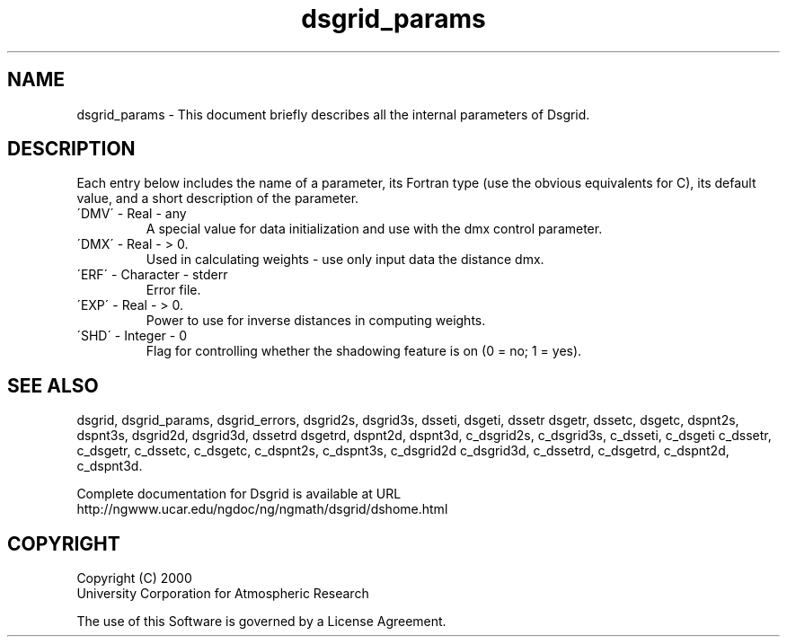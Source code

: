 .\"
.\"     $Id: dsgrid_params.m,v 1.6 2008-07-27 03:35:37 haley Exp $
.\"
.TH dsgrid_params 3NCARG "September 1997-1998" UNIX "NCAR GRAPHICS"
.na
.nh
.SH NAME
dsgrid_params - This document briefly describes all the
internal parameters of Dsgrid.
.SH DESCRIPTION 
Each entry below includes the name of a parameter, its Fortran type
(use the obvious equivalents for C), 
its default value, and a short description of the parameter.  
.IP "\'DMV\'   -   Real   -    any"
A special value for data initialization and use with the dmx control
parameter.
.IP "\'DMX\'   -   Real   -   > 0."
Used in calculating weights - use only input data the distance dmx.
.IP "\'ERF\'   -   Character   -   stderr"
Error file.
.IP "\'EXP\'   -   Real   -   > 0."
Power to use for inverse distances in computing weights.
.IP "\'SHD\'   -   Integer   -   0"
Flag for controlling whether the shadowing feature is on (0 = no; 1 = yes).
.SH SEE ALSO
dsgrid,
dsgrid_params,
dsgrid_errors,
dsgrid2s,
dsgrid3s,
dsseti,
dsgeti,
dssetr
dsgetr,
dssetc,
dsgetc,
dspnt2s,
dspnt3s,
dsgrid2d,
dsgrid3d,
dssetrd
dsgetrd,
dspnt2d,
dspnt3d,
c_dsgrid2s,
c_dsgrid3s,
c_dsseti,
c_dsgeti
c_dssetr,
c_dsgetr,
c_dssetc,
c_dsgetc,
c_dspnt2s,
c_dspnt3s,
c_dsgrid2d
c_dsgrid3d,
c_dssetrd,
c_dsgetrd,
c_dspnt2d,
c_dspnt3d.
.sp
Complete documentation for Dsgrid is available at URL
.br
http://ngwww.ucar.edu/ngdoc/ng/ngmath/dsgrid/dshome.html
.SH COPYRIGHT
Copyright (C) 2000
.br
University Corporation for Atmospheric Research
.br

The use of this Software is governed by a License Agreement.
